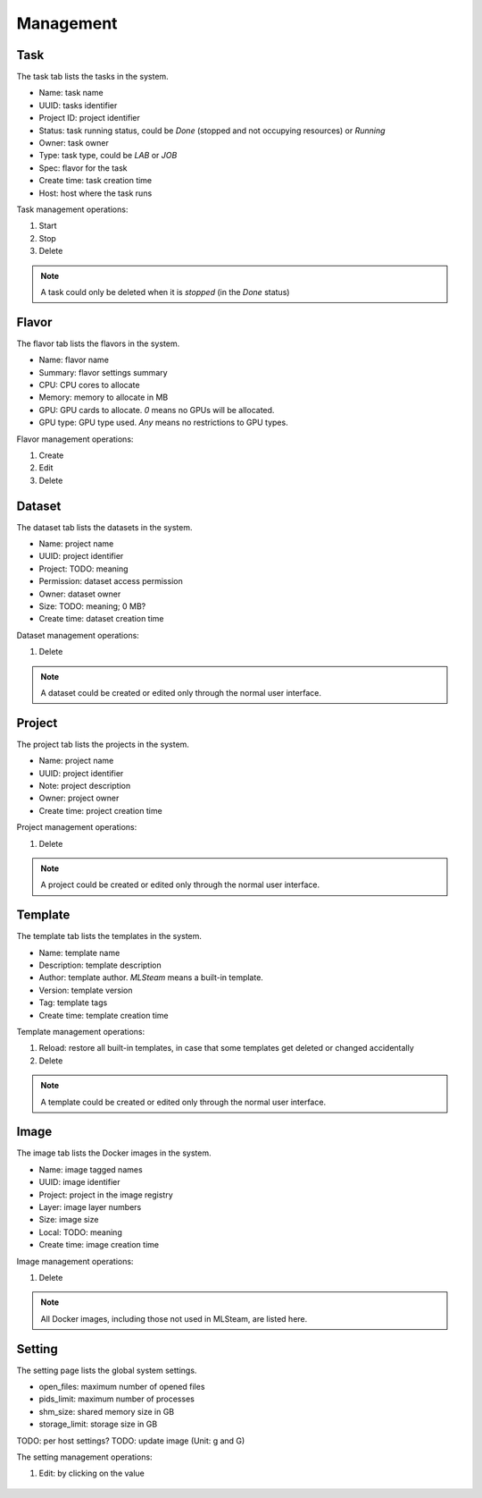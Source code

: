 ##########
Management
##########

Task
====

The task tab lists the tasks in the system.

* Name: task name
* UUID: tasks identifier
* Project ID: project identifier
* Status: task running status, could be `Done` (stopped and not occupying resources) or `Running`
* Owner: task owner
* Type: task type, could be `LAB` or `JOB`
* Spec: flavor for the task
* Create time: task creation time
* Host: host where the task runs

.. image:: /_static/imgs/administration/management/view_tasks.png
    :width: 600

Task management operations:

#) Start
#) Stop
#) Delete

.. note::
    A task could only be deleted when it is *stopped* (in the `Done` status)

Flavor
======

The flavor tab lists the flavors in the system.

* Name: flavor name
* Summary: flavor settings summary
* CPU: CPU cores to allocate
* Memory: memory to allocate in MB
* GPU: GPU cards to allocate. `0` means no GPUs will be allocated.
* GPU type: GPU type used. `Any` means no restrictions to GPU types.

.. image:: /_static/imgs/administration/management/view_flavors.png
    :width: 600

Flavor management operations:

#) Create
#) Edit
#) Delete

Dataset
=======

The dataset tab lists the datasets in the system.

* Name: project name
* UUID: project identifier
* Project: TODO: meaning
* Permission: dataset access permission
* Owner: dataset owner
* Size: TODO: meaning; 0 MB?
* Create time: dataset creation time

.. image:: /_static/imgs/administration/management/view_datasets.png
    :width: 600

Dataset management operations:

#) Delete

.. note::
    A dataset could be created or edited only through the normal user interface.

Project
=======

The project tab lists the projects in the system.

* Name: project name
* UUID: project identifier
* Note: project description
* Owner: project owner
* Create time: project creation time

.. image:: /_static/imgs/administration/management/view_projects.png
    :width: 600

Project management operations:

#) Delete

.. note::
    A project could be created or edited only through the normal user interface.

Template
========

The template tab lists the templates in the system.

* Name: template name
* Description: template description
* Author: template author. `MLSteam` means a built-in template.
* Version: template version
* Tag: template tags
* Create time: template creation time

.. image:: /_static/imgs/administration/management/view_templates.png
    :width: 600

Template management operations:

#) Reload: restore all built-in templates, in case that some templates get deleted or changed accidentally
#) Delete

.. note::
    A template could be created or edited only through the normal user interface.

Image
=====

The image tab lists the Docker images in the system.

* Name: image tagged names
* UUID: image identifier
* Project: project in the image registry
* Layer: image layer numbers
* Size: image size
* Local: TODO: meaning
* Create time: image creation time

.. image:: /_static/imgs/administration/management/view_images.png
    :width: 600

Image management operations:

#) Delete

.. note::
    All Docker images, including those not used in MLSteam, are listed here.

Setting
=======

The setting page lists the global system settings.

* open_files: maximum number of opened files
* pids_limit: maximum number of processes
* shm_size: shared memory size in GB
* storage_limit: storage size in GB

.. image:: /_static/imgs/administration/management/view_setting.png
    :width: 600

TODO: per host settings?
TODO: update image (Unit: g and G)

The setting management operations:

#) Edit: by clicking on the value

    .. image:: /_static/imgs/administration/management/edit_setting_1.png
        :width: 600
